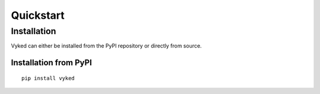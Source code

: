 Quickstart
============


Installation
------------
Vyked can either be installed from the PyPI repository or directly from source.


Installation from PyPI
++++++++++++++++++++++
::
 
    pip install vyked

